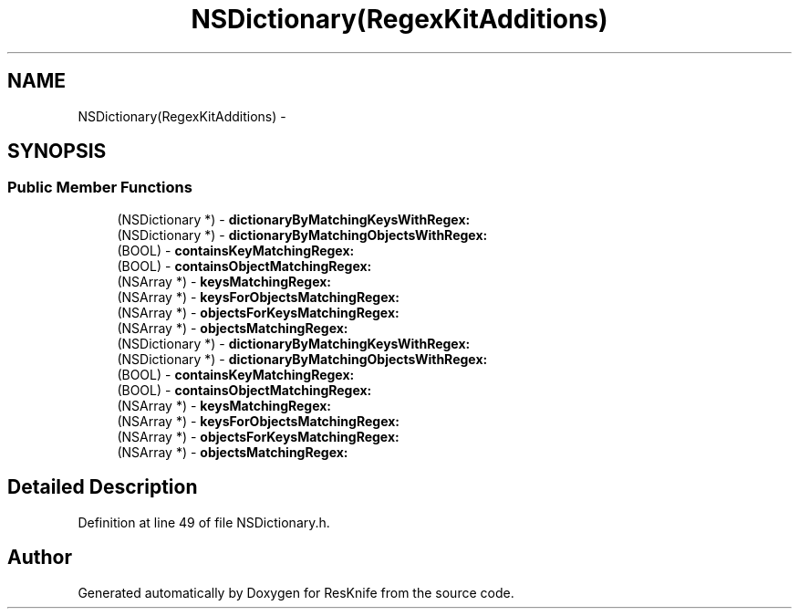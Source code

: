 .TH "NSDictionary(RegexKitAdditions)" 3 "Tue May 8 2012" "ResKnife" \" -*- nroff -*-
.ad l
.nh
.SH NAME
NSDictionary(RegexKitAdditions) \- 
.SH SYNOPSIS
.br
.PP
.SS "Public Member Functions"

.in +1c
.ti -1c
.RI "(NSDictionary *) - \fBdictionaryByMatchingKeysWithRegex:\fP"
.br
.ti -1c
.RI "(NSDictionary *) - \fBdictionaryByMatchingObjectsWithRegex:\fP"
.br
.ti -1c
.RI "(BOOL) - \fBcontainsKeyMatchingRegex:\fP"
.br
.ti -1c
.RI "(BOOL) - \fBcontainsObjectMatchingRegex:\fP"
.br
.ti -1c
.RI "(NSArray *) - \fBkeysMatchingRegex:\fP"
.br
.ti -1c
.RI "(NSArray *) - \fBkeysForObjectsMatchingRegex:\fP"
.br
.ti -1c
.RI "(NSArray *) - \fBobjectsForKeysMatchingRegex:\fP"
.br
.ti -1c
.RI "(NSArray *) - \fBobjectsMatchingRegex:\fP"
.br
.ti -1c
.RI "(NSDictionary *) - \fBdictionaryByMatchingKeysWithRegex:\fP"
.br
.ti -1c
.RI "(NSDictionary *) - \fBdictionaryByMatchingObjectsWithRegex:\fP"
.br
.ti -1c
.RI "(BOOL) - \fBcontainsKeyMatchingRegex:\fP"
.br
.ti -1c
.RI "(BOOL) - \fBcontainsObjectMatchingRegex:\fP"
.br
.ti -1c
.RI "(NSArray *) - \fBkeysMatchingRegex:\fP"
.br
.ti -1c
.RI "(NSArray *) - \fBkeysForObjectsMatchingRegex:\fP"
.br
.ti -1c
.RI "(NSArray *) - \fBobjectsForKeysMatchingRegex:\fP"
.br
.ti -1c
.RI "(NSArray *) - \fBobjectsMatchingRegex:\fP"
.br
.in -1c
.SH "Detailed Description"
.PP 
Definition at line 49 of file NSDictionary\&.h\&.

.SH "Author"
.PP 
Generated automatically by Doxygen for ResKnife from the source code\&.
